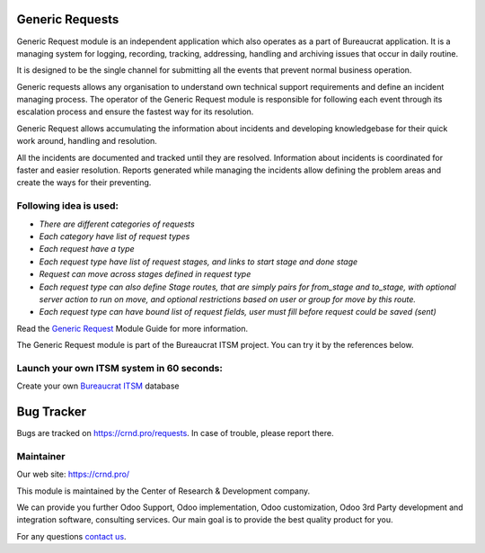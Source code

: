 Generic Requests
================

.. |badge2| image:: https://img.shields.io/badge/License-LGPL--3-blue
    :target: https://www.gnu.org/licenses/lgpl-3.0-standalone.html
    :alt: License: LGPL-3

.. |badge3| image:: https://img.shields.io/badge/powered%20by-yodoo.systems-00a09d.png
    :target: https://yodoo.systems
    
.. |badge5| image:: https://img.shields.io/badge/maintainer-CR&D-purple.png
    :target: https://crnd.pro/
    
.. |badge4| image:: https://img.shields.io/badge/docs-Generic_Request-yellowgreen.png
    :target: https://crnd.pro/doc-bureaucrat-itsm/11.0/en/


|badge2| |badge4| |badge5|

Generic Request module is an independent application which also operates as a part of Bureaucrat application. It is a managing system for logging, recording, tracking, addressing, handling and archiving issues that occur in daily routine.

It is designed to be the single channel for submitting all the events that prevent normal business operation.

Generic requests allows any organisation to understand own technical support requirements and define an incident managing process. The operator of the Generic Request module is responsible for following each event through its escalation process and ensure the fastest way for its resolution.

Generic Request allows accumulating the information about incidents and developing knowledgebase for their quick work around, handling and resolution.

All the incidents are documented and tracked until they are resolved. Information about incidents is coordinated for faster and easier resolution. Reports generated while managing the incidents allow defining the problem areas and create the ways for their preventing.

Following idea is used:
'''''''''''''''''''''''

- *There are different categories of requests*
- *Each category have list of request types*
- *Each request have a type*
- *Each request type have list of request stages, and links to start stage and done stage*
- *Request can move across stages defined in request type*
- *Each request type can also define Stage routes,
  that are simply pairs for from_stage and to_stage,
  with optional server action to run on move,
  and optional restrictions based on user or group for move by this route.*
- *Each request type can have bound list of request fields, user must fill before
  request could be saved (sent)*


Read the `Generic Request <https://crnd.pro/doc-bureaucrat-itsm/11.0/en/>`__ Module Guide for more information.


The Generic Request module is part of the Bureaucrat ITSM project. 
You can try it by the references below.

Launch your own ITSM system in 60 seconds:
''''''''''''''''''''''''''''''''''''''''''

Create your own `Bureaucrat ITSM <https://yodoo.systems/saas/template/bureaucrat-itsm-demo-data-95>`__ database

|badge3| 

Bug Tracker
===========

Bugs are tracked on `https://crnd.pro/requests <https://crnd.pro/requests>`_.
In case of trouble, please report there.


Maintainer
''''''''''
.. image:: https://crnd.pro/web/image/3699/300x140/crnd.png

Our web site: https://crnd.pro/

This module is maintained by the Center of Research & Development company.

We can provide you further Odoo Support, Odoo implementation, Odoo customization, Odoo 3rd Party development and integration software, consulting services. Our main goal is to provide the best quality product for you. 

For any questions `contact us <mailto:info@crnd.pro>`__.
